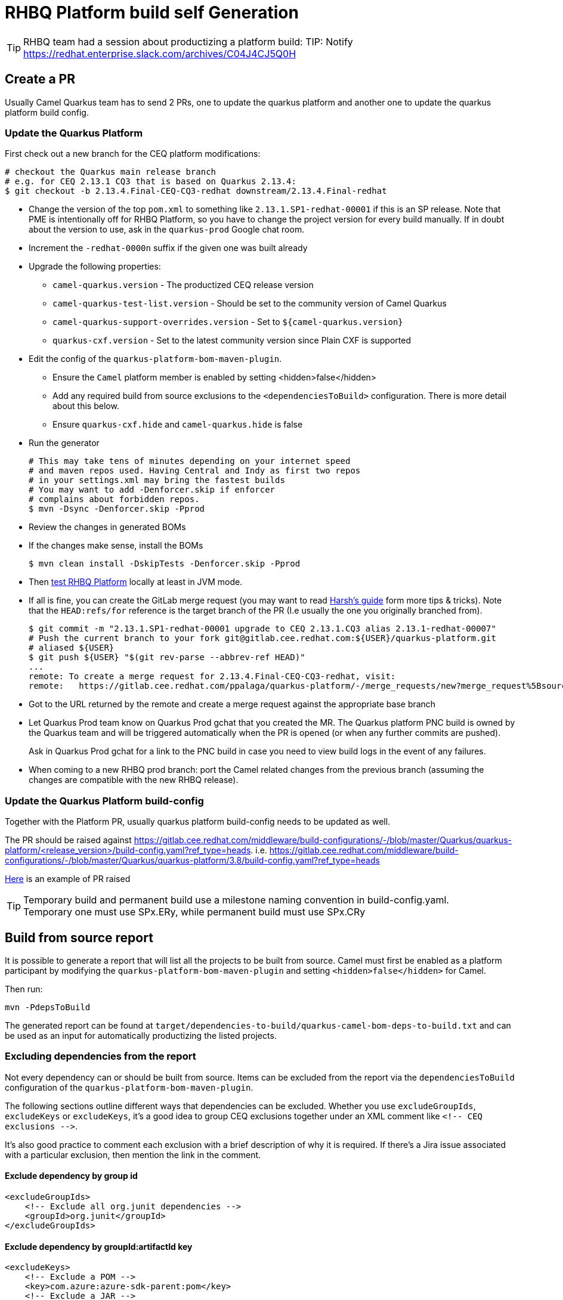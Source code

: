 = RHBQ Platform build self Generation

TIP: RHBQ team had a session about productizing a platform build: TIP: Notify https://redhat.enterprise.slack.com/archives/C04J4CJ5Q0H

== Create a PR
Usually Camel Quarkus team has to send 2 PRs, one to update the quarkus platform and another one to update the quarkus platform build config.

=== Update the Quarkus Platform

First check out a new branch for the CEQ platform modifications:

[source,shell]
----
# checkout the Quarkus main release branch
# e.g. for CEQ 2.13.1 CQ3 that is based on Quarkus 2.13.4:
$ git checkout -b 2.13.4.Final-CEQ-CQ3-redhat downstream/2.13.4.Final-redhat
----

* Change the version of the top `pom.xml` to something like `2.13.1.SP1-redhat-00001` if this is an SP release. Note that PME is intentionally off for RHBQ Platform, so you have to change the project version for every build manually. If in doubt about the version to use, ask in the `quarkus-prod` Google chat room.
* Increment the `-redhat-0000n` suffix if the given one was built already
* Upgrade the following properties:
** `camel-quarkus.version` - The productized CEQ release version
** `camel-quarkus-test-list.version` - Should be set to the community version of Camel Quarkus
** `camel-quarkus-support-overrides.version` - Set to `${camel-quarkus.version}`
** `quarkus-cxf.version` - Set to the latest community version since Plain CXF is supported
* Edit the config of the `quarkus-platform-bom-maven-plugin`.
** Ensure the `Camel` platform member is enabled by setting <hidden>false</hidden>
** Add any required build from source exclusions to the `<dependenciesToBuild>` configuration. There is more detail about this below.
** Ensure `quarkus-cxf.hide` and `camel-quarkus.hide` is false
* Run the generator
+
[source,shell]
----
# This may take tens of minutes depending on your internet speed
# and maven repos used. Having Central and Indy as first two repos
# in your settings.xml may bring the fastest builds
# You may want to add -Denforcer.skip if enforcer
# complains about forbidden repos.
$ mvn -Dsync -Denforcer.skip -Pprod
----
+
* Review the changes in generated BOMs
* If the changes make sense, install the BOMs
+
[source,shell]
----
$ mvn clean install -DskipTests -Denforcer.skip -Pprod
----
+
* Then xref:productization/testing-rhbq-platform.adoc[test RHBQ Platform] locally at least in JVM mode.
* If all is fine, you can create the GitLab merge request (you may want to read https://docs.google.com/document/d/1RYh0jB_sF8aUr3_xszIkrcqIFgfEmwvC2RZOI-5rwgo/edit[Harsh's guide] form more tips & tricks).
Note that the `HEAD:refs/for` reference is the target branch of the PR (I.e usually the one you originally branched from).
+
[source,shell]
----
$ git commit -m "2.13.1.SP1-redhat-00001 upgrade to CEQ 2.13.1.CQ3 alias 2.13.1-redhat-00007"
# Push the current branch to your fork git@gitlab.cee.redhat.com:${USER}/quarkus-platform.git
# aliased ${USER}
$ git push ${USER} "$(git rev-parse --abbrev-ref HEAD)"
...
remote: To create a merge request for 2.13.4.Final-CEQ-CQ3-redhat, visit:
remote:   https://gitlab.cee.redhat.com/ppalaga/quarkus-platform/-/merge_requests/new?merge_request%5Bsource_branch%5D=2.13.4.Final-CEQ-CQ3-redhat
----

* Got to the URL returned by the remote and create a merge request against the appropriate base branch
* Let Quarkus Prod team know on Quarkus Prod gchat that you created the MR. The Quarkus platform PNC build is owned by the Quarkus team and will be triggered automatically when the PR is opened (or when any further commits are pushed).
+
Ask in Quarkus Prod gchat for a link to the PNC build in case you need to view build logs in the event of any failures.
* When coming to a new RHBQ prod branch: port the Camel related changes from the previous branch (assuming the changes are compatible with the new RHBQ release).

=== Update the Quarkus Platform build-config
Together with the Platform PR, usually quarkus platform build-config needs to be updated as well.

The PR should be raised against https://gitlab.cee.redhat.com/middleware/build-configurations/-/blob/master/Quarkus/quarkus-platform/<release_version>/build-config.yaml?ref_type=heads. i.e. https://gitlab.cee.redhat.com/middleware/build-configurations/-/blob/master/Quarkus/quarkus-platform/3.8/build-config.yaml?ref_type=heads

https://gitlab.cee.redhat.com/middleware/build-configurations/-/commit/ebbef55dbb0a4dc254e24b8bcdff48a3344e43fa[Here] is an example of PR raised

TIP: Temporary build and permanent build use a milestone naming convention in build-config.yaml. +
Temporary one must use  SPx.ERy, while permanent build must use SPx.CRy


== Build from source report

It is possible to generate a report that will list all the projects to be built from source.
Camel must first be enabled as a platform participant by modifying the `quarkus-platform-bom-maven-plugin` and setting `<hidden>false</hidden>` for Camel.

Then run:

[source,shell]
----
mvn -PdepsToBuild
----

The generated report can be found at `target/dependencies-to-build/quarkus-camel-bom-deps-to-build.txt` and can be used as an input for automatically productizing the listed projects.

=== Excluding dependencies from the report

Not every dependency can or should be built from source. Items can be excluded from the report via the `dependenciesToBuild` configuration of the `quarkus-platform-bom-maven-plugin`.

The following sections outline different ways that dependencies can be excluded.
Whether you use `excludeGroupIds`, `excludeKeys` or `excludeKeys`, it's a good idea to group CEQ exclusions together under an XML comment like `<!-- CEQ exclusions -\->`.

It's also good practice to comment each exclusion with a brief description of why it is required.
If there's a Jira issue associated with a particular exclusion, then mention the link in the comment.

==== Exclude dependency by group id

[source,xml]
----
<excludeGroupIds>
    <!-- Exclude all org.junit dependencies -->
    <groupId>org.junit</groupId>
</excludeGroupIds>
----

==== Exclude dependency by groupId:artifactId key

[source,xml]
----
<excludeKeys>
    <!-- Exclude a POM -->
    <key>com.azure:azure-sdk-parent:pom</key>
    <!-- Exclude a JAR -->
    <key>com.azure:azure-core</key>
    <!-- Wildcard exclusion on POMs -->
    <key>com.google.cloud:*:*:pom</key>
</excludeKeys>
----

==== Exclude dependency with a specific version

[source,xml]
----
<excludeArtifacts>
    <!-- Exclude a specific version of a POM -->
    <artifact>com.fasterxml.jackson:jackson-bom::pom:2.12.3</artifact>
    <!-- Exclude a specific version of a JAR -->
    <artifact>org.graalvm.sdk:graal-sdk:22.2.0</artifact>
</excludeArtifacts>
----

== Quarkus Platform Maven Repo Generation
Run the following job https://master-jenkins-csb-quarkus-prod.apps.ocp-c1.prod.psi.redhat.com/view/Quarkus-Platform/job/Quarkus-Platform-Maven-Repo-Generation/

TIP: In case of failures contact the RHBQ productization team

After generation would be good to run some check (i.e. https://master-jenkins-csb-quarkus-prod.apps.ocp-c1.prod.psi.redhat.com/view/Testing/)

== Trigger platfrom UMB
Trigger the job https://master-jenkins-csb-quarkus-prod.apps.ocp-c1.prod.psi.redhat.com/job/platform/job/umb-message-trigger-job/

== Upload Deliverables to candidate repo
Once QE signs off the deliverables for shipment, run https://master-jenkins-csb-quarkus-prod.apps.ocp-c1.prod.psi.redhat.com/job/upload%20to%20candidates/